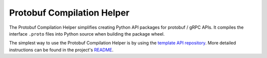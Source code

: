 Protobuf Compilation Helper
---------------------------

The Protobuf Compilation Helper simplifies creating Python API packages for
protobuf / gRPC APIs.
It compiles the interface ``.proto`` files into Python source when building
the package wheel.

The simplest way to use the Protobuf Compilation Helper is by using the
`template API repository <https://github.com/ansys/ansys-api-template>`_.
More detailed instructions can be found in the project's
`README <https://github.com/ansys/ansys-tools-protoc-helper/>`_.

